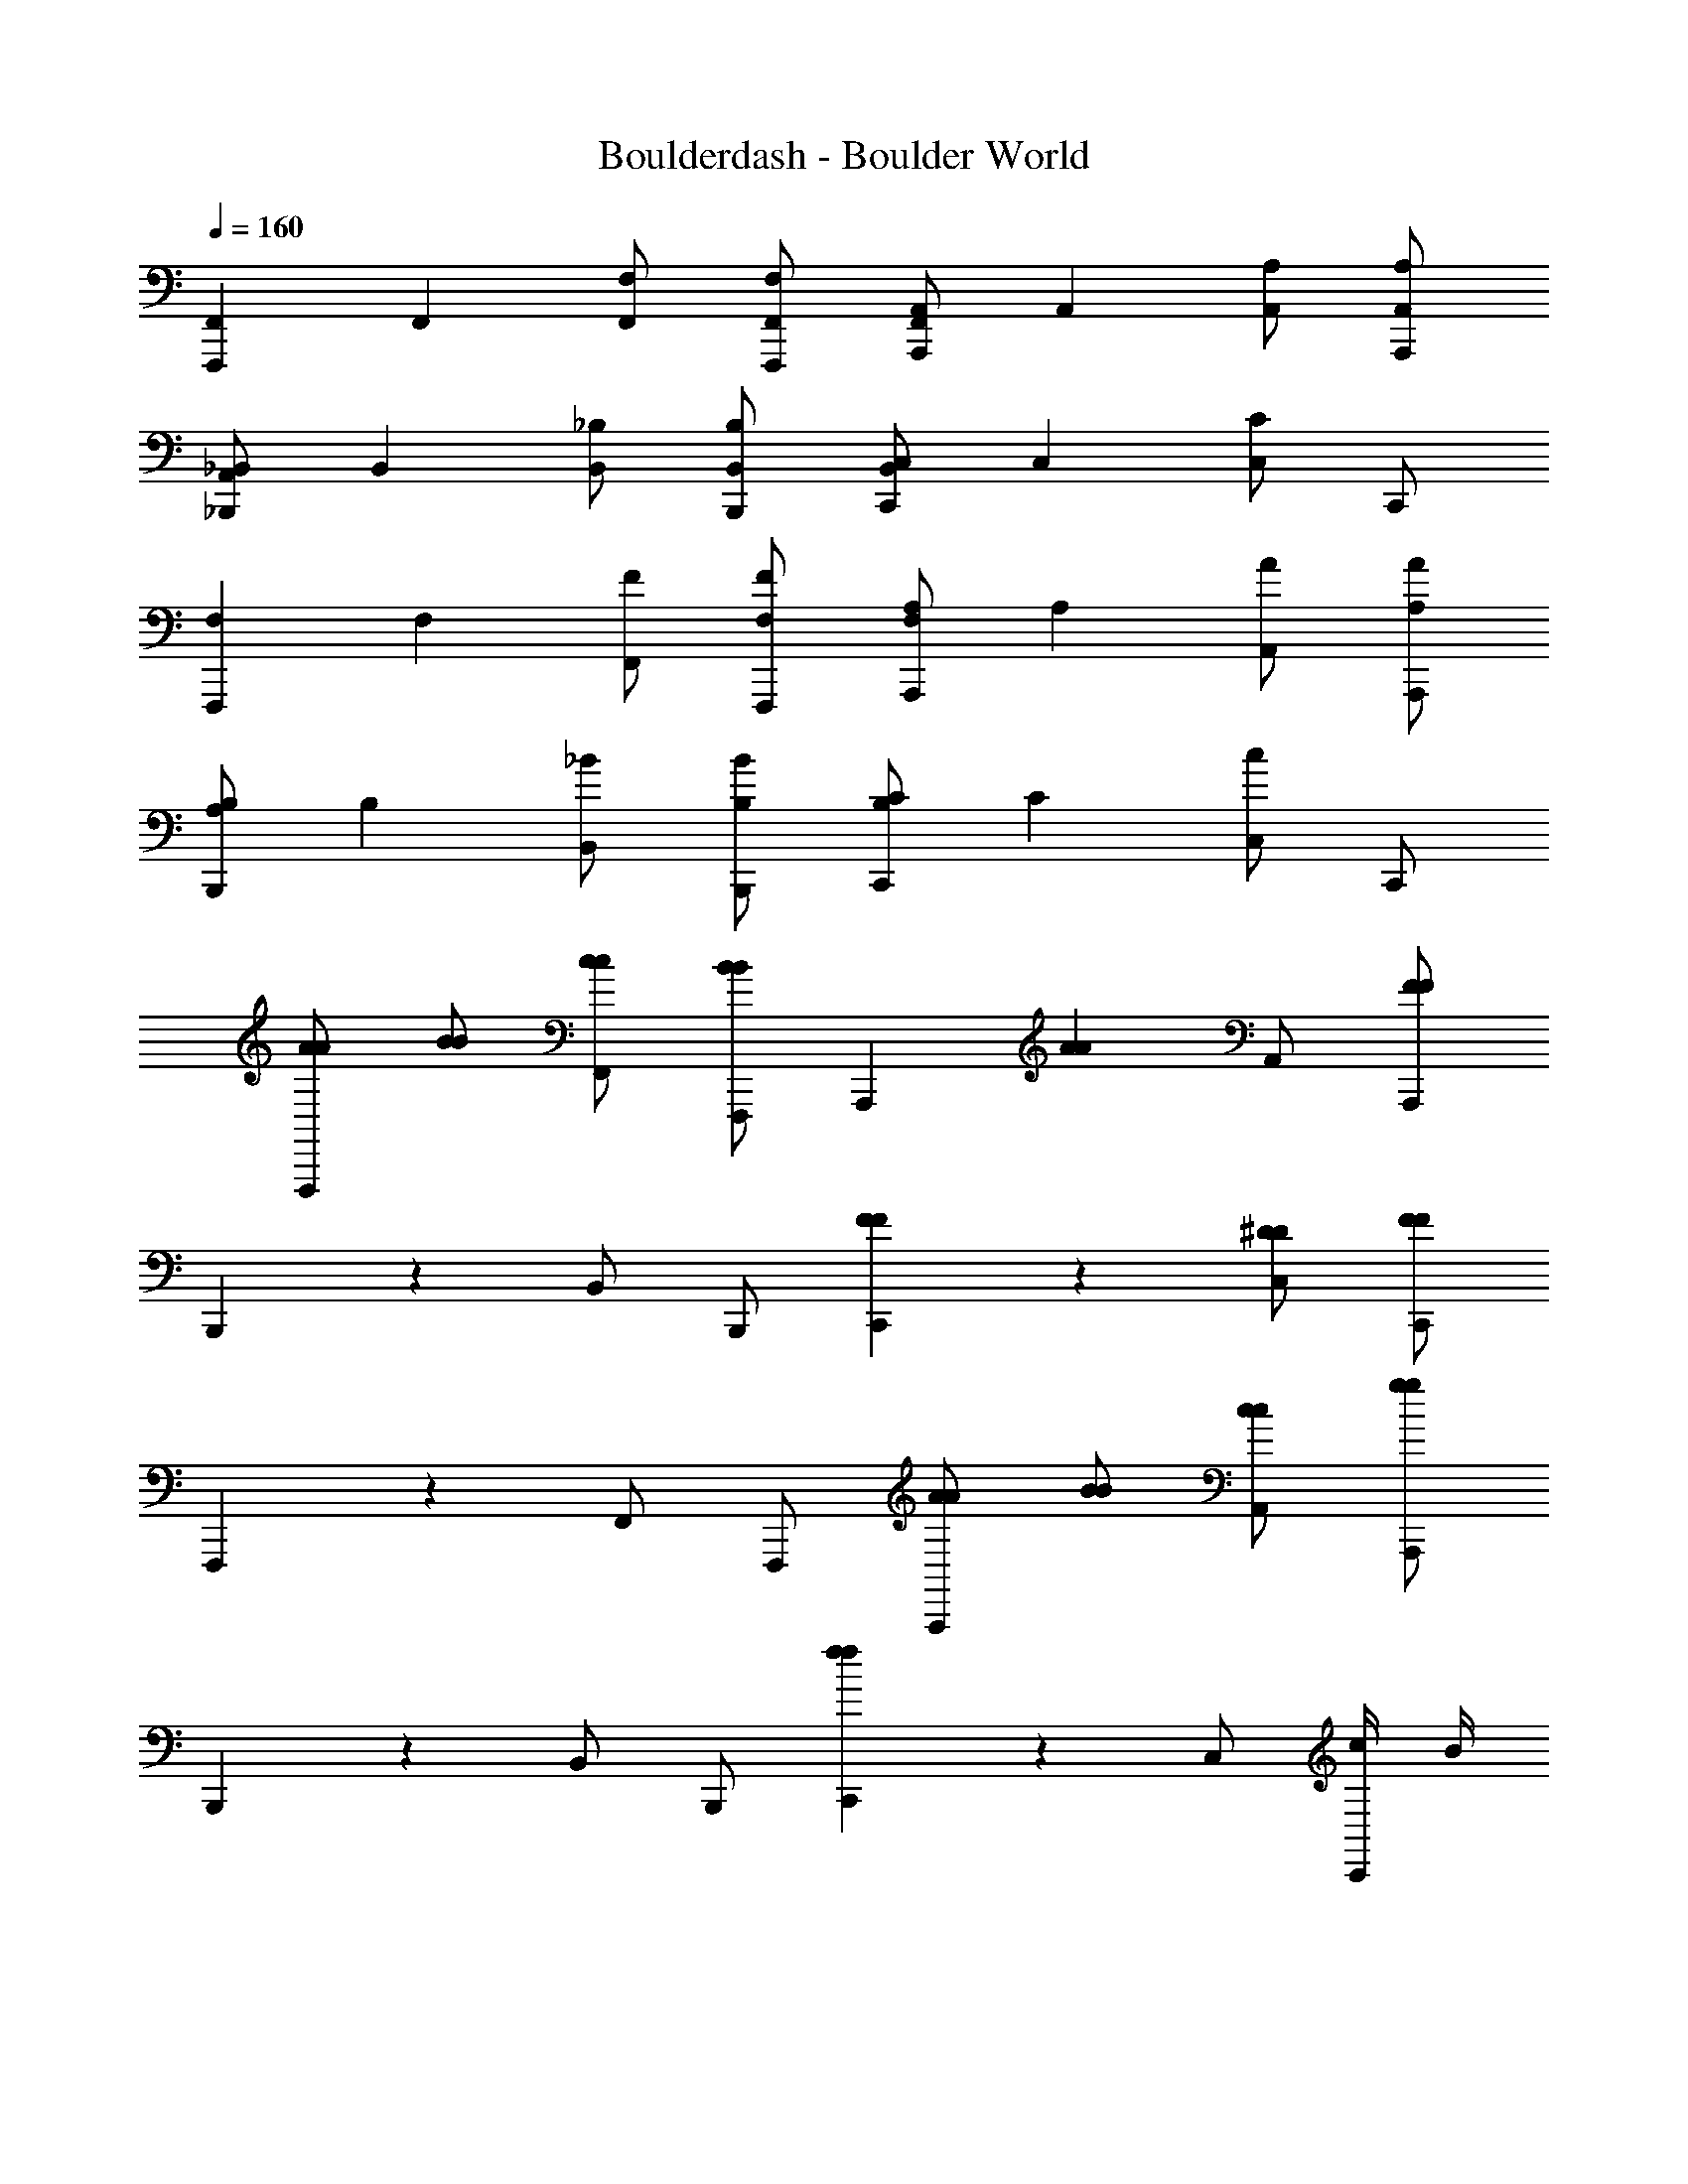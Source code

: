 X: 1
T: Boulderdash - Boulder World
Z: ABC Generated by Starbound Composer
L: 1/4
Q: 1/4=160
K: C
[z/F,,5/6F,,,5/6] [z/F,,5/6] [F,/F,,/] [F,/F,,/F,,,/] [F,,/A,,5/6A,,,5/6] [z/A,,5/6] [A,/A,,/] [A,/A,,/A,,,/] 
[A,,/_B,,5/6_B,,,5/6] [z/B,,5/6] [_B,/B,,/] [B,/B,,/B,,,/] [B,,/C,5/6C,,5/6] [z/C,5/6] [C,/C5/6] C,,/ 
[z/F,5/6F,,,5/6] [z/F,5/6] [F/F,,/] [F/F,/F,,,/] [F,/A,5/6A,,,5/6] [z/A,5/6] [A/A,,/] [A/A,/A,,,/] 
[A,/B,5/6B,,,5/6] [z/B,5/6] [_B/B,,/] [B/B,/B,,,/] [B,/C5/6C,,5/6] [z/C5/6] [C,/c5/6] C,,/ 
[A/A/F,,,5/6] [B/B/] [c/c/F,,/] [F,,,/B5/6B5/6] [z/A,,,5/6] [z/A5/6A5/6] A,,/ [A,,,/FF] 
B,,,5/6 z/6 B,,/ B,,,/ [F5/6F5/6C,,5/6] z/6 [^D/D/C,/] [C,,/FF] 
F,,,5/6 z/6 F,,/ F,,,/ [A/A/A,,,5/6] [B/B/] [c/c/A,,/] [A,,,/g4/3g4/3] 
B,,,5/6 z/6 B,,/ B,,,/ [C,,5/6f4/3f4/3] z/6 C,/ [c/4C,,/] B/4 
[A/A/F,,,5/6] [B/B/] [c/c/F,,/] [F,,,/B5/6B5/6] [z/A,,,5/6] [z/A5/6A5/6] A,,/ [A,,,/FF] 
B,,,5/6 z/6 B,,/ B,,,/ [F5/6F5/6C,,5/6] z/6 [D/D/C,/] [C,,/FF] 
F,,,5/6 z/6 F,,/ F,,,/ [A/A/A,,,5/6] [B/B/] [c/c/A,,/] [A,,,/g4/3g4/3] 
B,,,5/6 z/6 B,,/ B,,,/ [C,,5/6f4/3f4/3] z/6 C,/ [c/4C,,/] B/4 
[c/A/F,,,5/6] [d/B/] [^d/c/F,,/] [F,,,/=d5/6B5/6] [z/A,,,5/6] [z/c5/6A5/6] A,,/ [A,,,/^GF] 
B,,,5/6 z/6 B,,/ B,,,/ [C5/6F5/6C,,5/6] z/6 [B,/D/C,/] [C,,/CF] 
F,,,5/6 z/6 F,,/ F,,,/ [c/A/A,,,5/6] [d/B/] [^d/c/A,,/] [A,,,/d4/3g4/3] 
B,,,5/6 z/6 B,,/ B,,,/ [=d5/6C,,5/6f4/3] z/6 C,/ [c/4C,,/] B/4 
[c/A/F,,,5/6] [d/B/] [^d/c/F,,/] [F,,,/=d5/6B5/6] [z/A,,,5/6] [z/c5/6A5/6] A,,/ [A,,,/GF] 
B,,,5/6 z/6 B,,/ B,,,/ [C5/6F5/6C,,5/6] z/6 [B,/D/C,/] [C,,/CF] 
F,,,5/6 z/6 F,,/ F,,,/ [c/A/A,,,5/6] [d/B/] [^d/c/A,,/] [A,,,/d4/3g4/3] 
B,,,5/6 z/6 B,,/ B,,,/ [=d5/6C,,5/6f4/3] z/6 C,/ [c/4c/4C,,/] [B/4B/4] 
[z/F,,5/6F,,,5/6] [z/F,,5/6] [F,/F,,/] [F,/F,,/F,,,/] [F,,/A,,5/6A,,,5/6] [z/A,,5/6] [A,/A,,/] [A,/A,,/A,,,/] 
[A,,/B,,5/6B,,,5/6] [z/B,,5/6] [B,/B,,/] [B,/B,,/B,,,/] [B,,/C,5/6C,,5/6] [z/C,5/6] [C,/C5/6] C,,/ 
[z/F,5/6F,,,5/6] [z/F,5/6] [F/F,,/] [F/F,/F,,,/] [F,/A,5/6A,,,5/6] [z/A,5/6] [A/A,,/] [A/A,/A,,,/] 
[A,/B,5/6B,,,5/6] [z/B,5/6] [B/B,,/] [B/B,/B,,,/] [B,/C5/6C,,5/6] [z/C5/6] [C,/c5/6] C,,/ 
[A/A/F,,,5/6] [B/B/] [c/c/F,,/] [F,,,/B5/6B5/6] [z/A,,,5/6] [z/A5/6A5/6] A,,/ [A,,,/FF] 
B,,,5/6 z/6 B,,/ B,,,/ [F5/6F5/6C,,5/6] z/6 [D/D/C,/] [C,,/FF] 
F,,,5/6 z/6 F,,/ F,,,/ [A/A/A,,,5/6] [B/B/] [c/c/A,,/] [A,,,/g4/3g4/3] 
B,,,5/6 z/6 B,,/ B,,,/ [C,,5/6f4/3f4/3] z/6 C,/ [c/4C,,/] B/4 
[A/A/F,,,5/6] [B/B/] [c/c/F,,/] [F,,,/B5/6B5/6] [z/A,,,5/6] [z/A5/6A5/6] A,,/ [A,,,/FF] 
B,,,5/6 z/6 B,,/ B,,,/ [F5/6F5/6C,,5/6] z/6 [D/D/C,/] [C,,/FF] 
F,,,5/6 z/6 F,,/ F,,,/ [A/A/A,,,5/6] [B/B/] [c/c/A,,/] [A,,,/g4/3g4/3] 
B,,,5/6 z/6 B,,/ B,,,/ [C,,5/6f4/3f4/3] z/6 C,/ [c/4C,,/] B/4 
[c/A/F,,,5/6] [d/B/] [^d/c/F,,/] [F,,,/=d5/6B5/6] [z/A,,,5/6] [z/c5/6A5/6] A,,/ [A,,,/GF] 
B,,,5/6 z/6 B,,/ B,,,/ [C5/6F5/6C,,5/6] z/6 [B,/D/C,/] [C,,/CF] 
F,,,5/6 z/6 F,,/ F,,,/ [c/A/A,,,5/6] [d/B/] [^d/c/A,,/] [A,,,/d4/3g4/3] 
B,,,5/6 z/6 B,,/ B,,,/ [=d5/6C,,5/6f4/3] z/6 C,/ [c/4C,,/] B/4 
[c/A/F,,,5/6] [d/B/] [^d/c/F,,/] [F,,,/=d5/6B5/6] [z/A,,,5/6] [z/c5/6A5/6] A,,/ [A,,,/GF] 
B,,,5/6 z/6 B,,/ B,,,/ [C5/6F5/6C,,5/6] z/6 [B,/D/C,/] [C,,/CF] 
F,,,5/6 z/6 F,,/ F,,,/ [c/A/A,,,5/6] [d/B/] [^d/c/A,,/] [A,,,/d4/3g4/3] 
B,,,5/6 z/6 B,,/ B,,,/ [=d5/6C,,5/6f4/3] z/6 C,/ [c/4c/4C,,/] [B/4B/4] 
[z/F,,5/6F,,,5/6] [z/F,,5/6] [F,/F,,/] [F,/F,,/F,,,/] [F,,/A,,5/6A,,,5/6] [z/A,,5/6] [A,/A,,/] [A,/A,,/A,,,/] 
[A,,/B,,5/6B,,,5/6] [z/B,,5/6] [B,/B,,/] [B,/B,,/B,,,/] [B,,/C,5/6C,,5/6] [z/C,5/6] [C,/C5/6] C,,/ 
[z/F,5/6F,,,5/6] [z/F,5/6] [F/F,,/] [F/F,/F,,,/] [F,/A,5/6A,,,5/6] [z/A,5/6] [A/A,,/] [A/A,/A,,,/] 
[A,/B,5/6B,,,5/6] [z/B,5/6] [B/B,,/] [B/B,/B,,,/] [B,/C5/6C,,5/6] [z/C5/6] [C,/c5/6] C,,/ 
[A/A/F,,,5/6] [B/B/] [c/c/F,,/] [F,,,/B5/6B5/6] [z/A,,,5/6] [z/A5/6A5/6] A,,/ [A,,,/FF] 
B,,,5/6 z/6 B,,/ B,,,/ [F5/6F5/6C,,5/6] z/6 [D/D/C,/] [C,,/FF] 
F,,,5/6 z/6 F,,/ F,,,/ [A/A/A,,,5/6] [B/B/] [c/c/A,,/] [A,,,/g4/3g4/3] 
B,,,5/6 z/6 B,,/ B,,,/ [C,,5/6f4/3f4/3] z/6 C,/ [c/4C,,/] B/4 
[A/A/F,,,5/6] [B/B/] [c/c/F,,/] [F,,,/B5/6B5/6] [z/A,,,5/6] [z/A5/6A5/6] A,,/ [A,,,/FF] 
B,,,5/6 z/6 B,,/ B,,,/ [F5/6F5/6C,,5/6] z/6 [D/D/C,/] [C,,/FF] 
F,,,5/6 z/6 F,,/ F,,,/ [A/A/A,,,5/6] [B/B/] [c/c/A,,/] [A,,,/g4/3g4/3] 
B,,,5/6 z/6 B,,/ B,,,/ [C,,5/6f4/3f4/3] z/6 C,/ [c/4C,,/] B/4 
[c/A/F,,,5/6] [d/B/] [^d/c/F,,/] [F,,,/=d5/6B5/6] [z/A,,,5/6] [z/c5/6A5/6] A,,/ [A,,,/GF] 
B,,,5/6 z/6 B,,/ B,,,/ [C5/6F5/6C,,5/6] z/6 [B,/D/C,/] [C,,/CF] 
F,,,5/6 z/6 F,,/ F,,,/ [c/A/A,,,5/6] [d/B/] [^d/c/A,,/] [A,,,/d4/3g4/3] 
B,,,5/6 z/6 B,,/ B,,,/ [=d5/6C,,5/6f4/3] z/6 C,/ [c/4C,,/] B/4 
[c/A/F,,,5/6] [d/B/] [^d/c/F,,/] [F,,,/=d5/6B5/6] [z/A,,,5/6] [z/c5/6A5/6] A,,/ [A,,,/GF] 
B,,,5/6 z/6 B,,/ B,,,/ [C5/6F5/6C,,5/6] z/6 [B,/D/C,/] [C,,/CF] 
F,,,5/6 z/6 F,,/ F,,,/ [c/A/A,,,5/6] [d/B/] [^d/c/A,,/] [A,,,/d4/3g4/3] 
B,,,5/6 z/6 B,,/ B,,,/ [=d5/6C,,5/6f4/3] z/6 C,/ [c/4c/4C,,/] [B/4B/4] 
[z/F,,5/6F,,,5/6] [z/F,,5/6] [F,/F,,/] [F,/F,,/F,,,/] [F,,/A,,5/6A,,,5/6] [z/A,,5/6] [A,/A,,/] [A,/A,,/A,,,/] 
[A,,/B,,5/6B,,,5/6] [z/B,,5/6] [B,/B,,/] [B,/B,,/B,,,/] [B,,/C,5/6C,,5/6] [z/C,5/6] [C,/C5/6] C,,/ 
[z/F,5/6F,,,5/6] [z/F,5/6] [F/F,,/] [F/F,/F,,,/] [F,/A,5/6A,,,5/6] [z/A,5/6] [A/A,,/] [A/A,/A,,,/] 
[A,/B,5/6B,,,5/6] [z/B,5/6] [B/B,,/] [B/B,/B,,,/] [B,/C5/6C,,5/6] [z/C5/6] [C,/c5/6] C,,/ 
[A/A/F,,,5/6] [B/B/] [c/c/F,,/] [F,,,/B5/6B5/6] [z/A,,,5/6] [z/A5/6A5/6] A,,/ [A,,,/FF] 
B,,,5/6 z/6 B,,/ B,,,/ [F5/6F5/6C,,5/6] z/6 [D/D/C,/] [C,,/FF] 
F,,,5/6 z/6 F,,/ F,,,/ [A/A/A,,,5/6] [B/B/] [c/c/A,,/] [A,,,/g4/3g4/3] 
B,,,5/6 z/6 B,,/ B,,,/ [C,,5/6f4/3f4/3] z/6 C,/ [c/4C,,/] B/4 
[A/A/F,,,5/6] [B/B/] [c/c/F,,/] [F,,,/B5/6B5/6] [z/A,,,5/6] [z/A5/6A5/6] A,,/ [A,,,/FF] 
B,,,5/6 z/6 B,,/ B,,,/ [F5/6F5/6C,,5/6] z/6 [D/D/C,/] [C,,/FF] 
F,,,5/6 z/6 F,,/ F,,,/ [A/A/A,,,5/6] [B/B/] [c/c/A,,/] [A,,,/g4/3g4/3] 
B,,,5/6 z/6 B,,/ B,,,/ [C,,5/6f4/3f4/3] z/6 C,/ [c/4C,,/] B/4 
[c/A/F,,,5/6] [d/B/] [^d/c/F,,/] [F,,,/=d5/6B5/6] [z/A,,,5/6] [z/c5/6A5/6] A,,/ [A,,,/GF] 
B,,,5/6 z/6 B,,/ B,,,/ [C5/6F5/6C,,5/6] z/6 [B,/D/C,/] [C,,/CF] 
F,,,5/6 z/6 F,,/ F,,,/ [c/A/A,,,5/6] [d/B/] [^d/c/A,,/] [A,,,/d4/3g4/3] 
B,,,5/6 z/6 B,,/ B,,,/ [=d5/6C,,5/6f4/3] z/6 C,/ [c/4C,,/] B/4 
[c/A/F,,,5/6] [d/B/] [^d/c/F,,/] [F,,,/=d5/6B5/6] [z/A,,,5/6] [z/c5/6A5/6] A,,/ [A,,,/GF] 
B,,,5/6 z/6 B,,/ B,,,/ [C5/6F5/6C,,5/6] z/6 [B,/D/C,/] [C,,/CF] 
F,,,5/6 z/6 F,,/ F,,,/ [c/A/A,,,5/6] [d/B/] [^d/c/A,,/] [A,,,/d4/3g4/3] 
B,,,5/6 z/6 B,,/ B,,,/ [=d5/6C,,5/6f4/3] z/6 C,/ [c/4c/4C,,/] [B/4B/4] 
